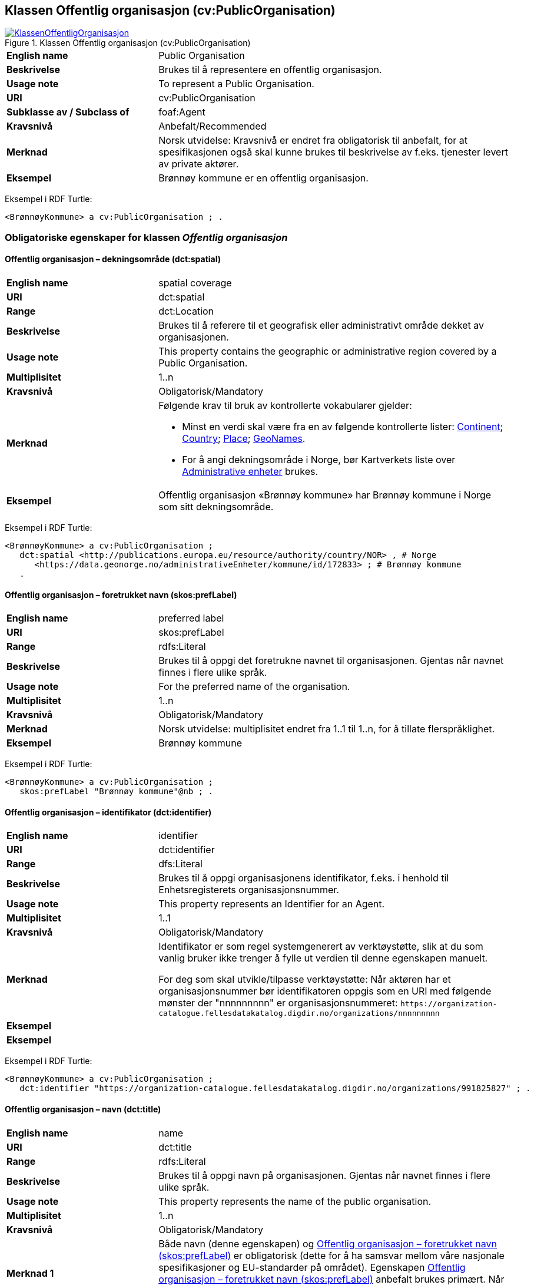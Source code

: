 == Klassen Offentlig organisasjon (cv:PublicOrganisation) [[OffentligOrganisasjon]]

[[img-KlassenOffentligOrganisasjon]]
.Klassen Offentlig organisasjon (cv:PublicOrganisation)
[link=images/KlassenOffentligOrganisasjon.png]
image::images/KlassenOffentligOrganisasjon.png[]

[cols="30s,70d"]
|===
|English name|Public Organisation
|Beskrivelse|Brukes til å representere en offentlig organisasjon.
|Usage note|To represent a Public Organisation.
|URI|cv:PublicOrganisation
|Subklasse av / Subclass of|foaf:Agent
|Kravsnivå|Anbefalt/Recommended
|Merknad|Norsk utvidelse: Kravsnivå er endret fra obligatorisk til anbefalt, for at spesifikasjonen også skal kunne brukes til beskrivelse av f.eks. tjenester levert av private aktører.
|Eksempel|Brønnøy kommune er en offentlig organisasjon.
|===

Eksempel i RDF Turtle:
-----
<BrønnøyKommune> a cv:PublicOrganisation ; .
-----

=== Obligatoriske egenskaper for klassen _Offentlig organisasjon_ [[OffentligOrganisasjon-obligatoriske-egenskaper]]

==== Offentlig organisasjon – dekningsområde (dct:spatial) [[OffentligOrganisasjon-dekningsområde]]

[cols="30s,70d"]
|===
|English name|spatial coverage
|URI|dct:spatial
|Range|dct:Location
|Beskrivelse|Brukes til å referere til et geografisk eller administrativt område dekket av organisasjonen.
|Usage note|This property contains the geographic or administrative region covered by a Public Organisation.
|Multiplisitet|1..n
|Kravsnivå|Obligatorisk/Mandatory
|Merknad a|Følgende krav til bruk av kontrollerte vokabularer gjelder:

* Minst en verdi skal være fra en av følgende kontrollerte lister: https://op.europa.eu/en/web/eu-vocabularies/dataset/-/resource?uri=http://publications.europa.eu/resource/dataset/continent[Continent]; https://op.europa.eu/en/web/eu-vocabularies/dataset/-/resource?uri=http://publications.europa.eu/resource/dataset/country[Country]; https://op.europa.eu/en/web/eu-vocabularies/dataset/-/resource?uri=http://publications.europa.eu/resource/dataset/place[Place]; http://sws.geonames.org/[GeoNames].

* For å angi dekningsområde i Norge, bør Kartverkets liste over https://data.geonorge.no/administrativeEnheter/nasjon/doc/173163[Administrative enheter] brukes.
|Eksempel|Offentlig organisasjon «Brønnøy kommune» har Brønnøy kommune i Norge som sitt dekningsområde.
|===

Eksempel i RDF Turtle:
----
<BrønnøyKommune> a cv:PublicOrganisation ;
   dct:spatial <http://publications.europa.eu/resource/authority/country/NOR> , # Norge
      <https://data.geonorge.no/administrativeEnheter/kommune/id/172833> ; # Brønnøy kommune
   .
----

==== Offentlig organisasjon – foretrukket navn (skos:prefLabel) [[OffentligOrganisasjon-foretrukketNavn]]

[cols="30s,70d"]
|===
|English name|preferred label
|URI|skos:prefLabel
|Range|rdfs:Literal
|Beskrivelse|Brukes til å oppgi det foretrukne navnet til organisasjonen. Gjentas når navnet finnes i flere ulike språk.
|Usage note|For the preferred name of the organisation.
|Multiplisitet|1..n
|Kravsnivå|Obligatorisk/Mandatory
|Merknad|Norsk utvidelse: multiplisitet endret fra 1..1 til 1..n, for å tillate flerspråklighet.
|Eksempel|Brønnøy kommune
|===

Eksempel i RDF Turtle:
-----
<BrønnøyKommune> a cv:PublicOrganisation ;
   skos:prefLabel "Brønnøy kommune"@nb ; .
-----

==== Offentlig organisasjon – identifikator (dct:identifier) [[OffentligOrganisasjon-identifikator]]

[cols="30s,70d"]
|===
|English name|identifier
|URI|dct:identifier
|Range|dfs:Literal
|Beskrivelse|Brukes til å oppgi organisasjonens identifikator, f.eks. i henhold til Enhetsregisterets organisasjonsnummer.
|Usage note|This property represents an Identifier for an Agent.
|Multiplisitet|1..1
|Kravsnivå|Obligatorisk/Mandatory
|Merknad|Identifikator er som regel systemgenerert av verktøystøtte, slik at du som vanlig bruker ikke trenger å fylle ut verdien til denne egenskapen manuelt.

For deg som skal utvikle/tilpasse verktøystøtte: Når aktøren har et organisasjonsnummer bør identifikatoren oppgis som en URI med følgende mønster der "nnnnnnnnn" er organisasjonsnummeret: `\https://organization-catalogue.fellesdatakatalog.digdir.no/organizations/nnnnnnnnn`
|Eksempel|
|Eksempel|
|===

Eksempel i RDF Turtle:
-----
<BrønnøyKommune> a cv:PublicOrganisation ;
   dct:identifier "https://organization-catalogue.fellesdatakatalog.digdir.no/organizations/991825827" ; .
-----

==== Offentlig organisasjon – navn (dct:title) [[OffentligOrganisasjon-navn]]

[cols="30s,70d"]
|===
|English name|name
|URI|dct:title
|Range|rdfs:Literal
|Beskrivelse|Brukes til å oppgi navn på organisasjonen. Gjentas når navnet finnes i flere ulike språk.
|Usage note|This property represents the name of the public organisation.
|Multiplisitet|1..n
|Kravsnivå|Obligatorisk/Mandatory
|Merknad 1|Både navn (denne egenskapen) og <<OffentligOrganisasjon-foretrukketNavn>> er obligatorisk (dette for å ha samsvar mellom våre nasjonale spesifikasjoner og EU-standarder på området). Egenskapen <<OffentligOrganisasjon-foretrukketNavn>> anbefalt brukes primært. Når det ikke finnes flere navn enn det foretrukne navnet, har disse to egenskapene samme verdi.
|Eksempel|Brønnøy kommune
|===

Eksempel i RDF Turtle:
-----
<BrønnøyKommune> a cv:PublicOrganisation ;
   skos:prefLabel "Brønnøy kommune"@nb ; # foretrukket navn
   dct:title "Brønnøy kommune"@nb . # navn
-----

=== Anbefalte egenskaper for klassen _Offentlig organisasjon_ [[OffentligOrganisasjon-anbefalte-egenskaper]]

==== Offentlig organisasjon – adresse (locn:address) [[OffentligOrganisasjon-adresse]]

[cols="30s,70d"]
|===
|English name|address
|URI|locn:address
|Range|locn:Address
|Beskrivelse|Brukes til å oppgi adresse til en offentlig organisasjon.
|Usage note|This property represents the address.
|Multiplisitet|0..n
|Kravsnivå|Anbefalt/Recommended
|Merknad|Norsk utvidelse: I CPSV-AP er URIen for denne egenskapen `cv:hasAddress` og range `locn:Address`. Vi har valgt å samkjøre med DCAT-AP-NO som bruker URI `locn:address` med range `locn:Address`. Core Public Organization Vocabulary (v.1.0.0) som CPSV-AP baseres på, bruker også URIen `locn:address`.
|Eksempel|
|===

Eksempel i RDF Turtle:
-----
<BrønnøyKommune> a cv:PublicOrganisation ;
   skos:prefLabel "Brønnøy kommune"@nb ;
   locn:address [ a locn:Address ;
       locn:fullAddress "Sivert Nielsens gt. 24, 8905 Brønnøysund"@nb ; ] ; .
-----

==== Offentlig organisasjon – hjemmeside (foaf:homepage) [[OffentligOrganisasjon-hjemmeside]]

[cols="30s,70d"]
|===
|English name|homepage
|URI|foaf:homepage
|Range|foaf:Document
|Beskrivelse|Brukes til å referere til hjemmesiden til organisasjonen. Bør gjentas når hjemmesiden finnes i flere ulike språk.
|Usage note|This property refers to the homepage of a Public Organisation.
|Multiplisitet|0..n
|Kravsnivå|Anbefalt/Recommended
|Merknad|Norsk utvidelse: Multiplisitet endret fra 0..1 til 0..n for å kunne behov for å ha flere ulike hjemmesider for ulike språk.
|Eksempel|https://www.bronnoy.kommune.no/[https://www.bronnoy.kommune.no/]
|===

Eksempel i RDF Turtle:
-----
<BrønnøyKommune> a cv:PublicOrganisation ;
   skos:prefLabel "Brønnøy kommune"@nb ;
   foaf:homepage <https://www.bronnoy.kommune.no/> ;  .
-----

==== Offentlig organisasjon – klassifisering (org:classification) [[OffentligOrganisasjon-klassifisering]]

[cols="30s,70d"]
|===
|English name|classification
|URI|org:classification
|Range|skos:Concept
|Beskrivelse|Brukes til å indikere klassifisering av organisasjonen i henhold til et klassifikasjonsskjema.
|Usage note|This property Indicates a classification for a Public Organisation within some classification scheme.
|Multiplisitet|0..n
|Kravsnivå|Anbefalt/Recommended
|Merknad| Verdien skal velges fra http://purl.org/adms/publishertype/[ADMS Publisher Type Vocabulary (i RDF)] (#NB! Lenken virker ikke (per 2021-11-28)#).
|Eksempel|Brønnøy kommune er av type _Local Authority_.
|===

Eksempel i RDF Turtle:
-----
<BrønnøyKommune> a cv:PublicOrganisation ;
   skos:prefLabel "Brønnøy kommune"@nb ;
   org:classification adms:LocalAuthority ;  .
-----

=== Valgfrie egenskaper for klassen _Offentlig organisasjon_ [[OffentligOrganisasjon-valgfrie-egenskaper]]

==== Offentlig organisasjon – har rolle i (cv:playsRole) [[OffentligOrganisasjon-harRolle]]

[cols="30s,70d"]
|===
|English name|plays role
|URI|cv:playsRole
|Range|cv:Participation
|Beskrivelse|Brukes til å knytte en aktør/organisasjon til en instans av deltagelse (cv:Participation) i en tjeneste der organisasjonen har en eller flere roller i.
|Usage note|This property links an Agent / Public Organisation to the Participation class.
|Multiplisitet|0..n
|Kravsnivå|Valgfri/Optional
|Merknad|
|Remarks|The Participation class (`cv:Participation`) facilitates the detailed description of how an Agent / Public Organisation participates in or interacts with a Public Service and may include temporal and spatial constraints on that participation
|Eksempel|Se tilsvarende eksempel under <<KnytteDeltagendeAktørerTilEnTjeneste>>.
|===

Eksempel i RDF Turtle: Se tilsvarende eksempel under <<KnytteDeltagendeAktørerTilEnTjeneste>>.
